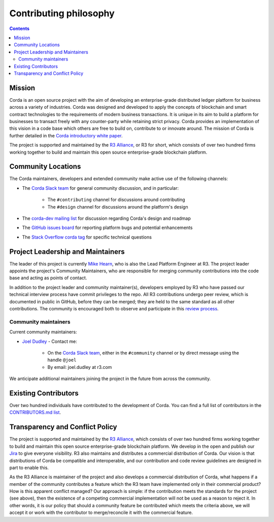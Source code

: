 Contributing philosophy
=======================

.. contents::

Mission
-------
Corda is an open source project with the aim of developing an enterprise-grade distributed ledger platform for business across a variety of
industries.  Corda was designed and developed to apply the concepts of blockchain and smart contract technologies to the requirements of
modern business transactions.  It is unique in its aim to build a platform for businesses to transact freely with any counter-party while
retaining strict privacy. Corda provides an implementation of this vision in a code base which others are free to build on, contribute to
or innovate around. The mission of Corda is further detailed in the `Corda introductory white paper`_.

The project is supported and maintained by the `R3 Alliance <https://www.r3.com>`_, or R3 for short, which consists of over two hundred firms
working together to build and maintain this open source enterprise-grade blockchain platform.

Community Locations
-------------------
The Corda maintainers, developers and extended community make active use of the following channels:

* The `Corda Slack team <http://slack.corda.net/>`_ for general community discussion, and in particular:

    * The ``#contributing`` channel for discussions around contributing
    * The ``#design`` channel for discussions around the platform's design

* The `corda-dev mailing list <https://groups.io/g/corda-dev>`_ for discussion regarding Corda's design and roadmap
* The `GitHub issues board <https://github.com/corda/corda/issues>`_ for reporting platform bugs and potential enhancements
* The `Stack Overflow corda tag <https://stackoverflow.com/questions/tagged/corda>`_ for specific technical questions

Project Leadership and Maintainers
----------------------------------
The leader of this project is currently `Mike Hearn <https://github.com/mikehearn>`_, who is also the Lead Platform Engineer at R3. The
project leader appoints the project's Community Maintainers, who are responsible for merging community contributions into the code base and
acting as points of contact.

In addition to the project leader and community maintainer(s), developers employed by R3 who have passed our technical interview process
have commit privileges to the repo. All R3 contributions undergo peer review, which is documented in public in GitHub, before they can be
merged; they are held to the same standard as all other contributions. The community is encouraged both to observe and participate in this
`review process <https://github.com/corda/corda/pulls>`_.

.. _community-maintainers:

Community maintainers
^^^^^^^^^^^^^^^^^^^^^
Current community maintainers:

* `Joel Dudley <https://github.com/joeldudleyr3>`_ - Contact me:

    * On the `Corda Slack team <http://slack.corda.net/>`_, either in the ``#community`` channel or by direct message using the handle
      ``@joel``

    * By email: joel.dudley at r3.com

We anticipate additional maintainers joining the project in the future from across the community.

Existing Contributors
---------------------
Over two hundred individuals have contributed to the development of Corda. You can find a full list of contributors in the
`CONTRIBUTORS.md list <https://github.com/corda/corda/blob/master/CONTRIBUTORS.md>`_.

Transparency and Conflict Policy
--------------------------------
The project is supported and maintained by the `R3 Alliance <https://www.r3.com>`_, which consists of over two hundred firms working together
to build and maintain this open source enterprise-grade blockchain platform. We develop in the open and publish our
`Jira <https://r3-cev.atlassian.net/projects/CORDA/summary>`_ to give everyone visibility. R3 also maintains and distributes a commercial
distribution of Corda. Our vision is that distributions of Corda be compatible and interoperable, and our contribution and code review
guidelines are designed in part to enable this.

As the R3 Alliance is maintainer of the project and also develops a commercial distribution of Corda, what happens if a member of the
community contributes a feature which the R3 team have implemented only in their commercial product? How is this apparent conflict managed?
Our approach is simple: if the contribution meets the standards for the project (see above), then the existence of a competing commercial
implementation will not be used as a reason to reject it. In other words, it is our policy that should a community feature be contributed
which meets the criteria above, we will accept it or work with the contributor to merge/reconcile it with the commercial feature.

.. _`Corda introductory white paper`: _static/corda-introductory-whitepaper.pdf
